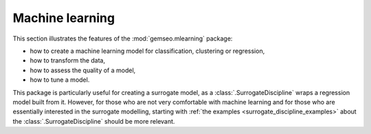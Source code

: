 ..
   Copyright 2021 IRT Saint Exupéry, https://www.irt-saintexupery.com

   This work is licensed under the Creative Commons Attribution-ShareAlike 4.0
   International License. To view a copy of this license, visit
   http://creativecommons.org/licenses/by-sa/4.0/ or send a letter to Creative
   Commons, PO Box 1866, Mountain View, CA 94042, USA.

.. _machine_learning_examples:

Machine learning
================

This section illustrates the features of the :mod:`gemseo.mlearning` package:

- how to create a machine learning model for classification, clustering or regression,
- how to transform the data,
- how to assess the quality of a model,
- how to tune a model.

This package is particularly useful for creating a surrogate model,
as a :class:`.SurrogateDiscipline` wraps a regression model built from it.
However,
for those who are not very comfortable with machine learning
and for those who are essentially interested in the surrogate modelling,
starting with :ref:`the examples <surrogate_discipline_examples>`
about the :class:`.SurrogateDiscipline` should be more relevant.
